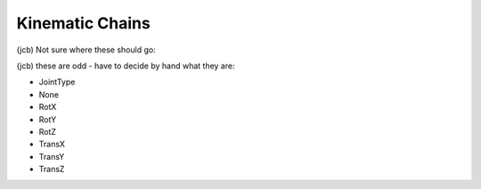 Kinematic Chains
----------------

(jcb) Not sure where these should go:

.. class:: FrameVel

  .. method:: GetFrame() -> None

  .. method:: GetTwist() -> None

  .. method:: Identity() -> None

  .. method:: Inverse() -> None

  .. attribute:: M

  .. method:: deriv() -> None

  .. attribute:: p

  .. method:: value() -> None

.. class:: Jacobian

  .. method:: columns() -> None

  .. method:: rows() -> None

.. class:: JntArray

  .. method:: columns() -> None

  .. method:: rows() -> None

.. class:: JntArrayVel

  .. method:: deriv() -> None

  .. attribute:: q

  .. attribute:: qdot

  .. method:: value() -> None

.. class:: Multiply

.. class:: MultiplyJacobian

.. class:: RotationVel

  .. method:: DoRotX() -> None

  .. method:: DoRotY() -> None

  .. method:: DoRotZ() -> None

  .. method:: Identity() -> None

  .. method:: Inverse() -> None

  .. attribute:: R

  .. method:: Rot() -> None

  .. method:: Rot2() -> None

  .. method:: RotX() -> None

  .. method:: RotY() -> None

  .. method:: RotZ() -> None

  .. method:: UnitX() -> None

  .. method:: UnitY() -> None

  .. method:: UnitZ() -> None

  .. method:: deriv() -> None

  .. method:: value() -> None

  .. attribute:: w

.. class:: TwistVel

  .. method:: GetTwist() -> None

  .. method:: GetTwistDot() -> None

  .. method:: RefPoint() -> None

  .. method:: ReverseSign() -> None

  .. method:: Zero() -> None

  .. method:: deriv() -> None

  .. method:: value() -> None

.. class:: VectorVel

  .. method:: Norm() -> None

  .. method:: ReverseSign() -> None

  .. method:: Zero() -> None

  .. method:: deriv() -> None

  .. attribute:: p

  .. attribute:: v

  .. method:: value() -> None


.. class:: Joint

  (jcb) these are odd - have to decide by hand what they are:

  * JointType
  * None
  * RotX
  * RotY
  * RotZ
  * TransX
  * TransY
  * TransZ

  .. method:: getType() -> None

  .. method:: getTypeName() -> None

  .. method:: pose() -> None

  .. method:: twist() -> None

.. class:: Segment

  .. method:: getFrameToTip() -> None

  .. method:: getJoint() -> None

  .. method:: pose() -> None

  .. method:: twist() -> None

.. class:: Chain

  .. method:: addChain(chain) -> None

    :param chain: chain to add
    :type chain: :class:`Chain`

    Adds a complete chain to the end of the chain The added chain is copied

  .. method:: addSegment(segment) -> None

    :param segment: segment to add
    :type segment: :class:`Segment`

    Adds a new segment to the end of the chain

  .. method:: getNrOfJoints() -> int

    Request the total number of joints in the chain. 

  .. method:: getNrOfSegments() -> int

    Request the total number of segments in the chain. 

  .. method:: getSegment(nr) -> segment

    :param nr: segment number, starting at zero
    :type nr: int
    :rtype: :class:`Segment`

    Request the nr'd segment of the chain. 
